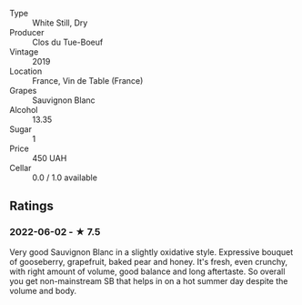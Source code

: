#+attr_html: :class wine-main-image
[[file:/images/2b/454e2e-09a0-4b48-88d9-36a8f4d759eb/2022-06-12-08-55-47-65958D78-F69B-4B4A-9FBF-C19B39AFFE42-1-105-c.jpeg]]

- Type :: White Still, Dry
- Producer :: Clos du Tue-Boeuf
- Vintage :: 2019
- Location :: France, Vin de Table (France)
- Grapes :: Sauvignon Blanc
- Alcohol :: 13.35
- Sugar :: 1
- Price :: 450 UAH
- Cellar :: 0.0 / 1.0 available

** Ratings

*** 2022-06-02 - ★ 7.5

Very good Sauvignon Blanc in a slightly oxidative style. Expressive bouquet of gooseberry, grapefruit, baked pear and honey. It's fresh, even crunchy, with right amount of volume, good balance and long aftertaste. So overall you get non-mainstream SB that helps in on a hot summer day despite the volume and body.


